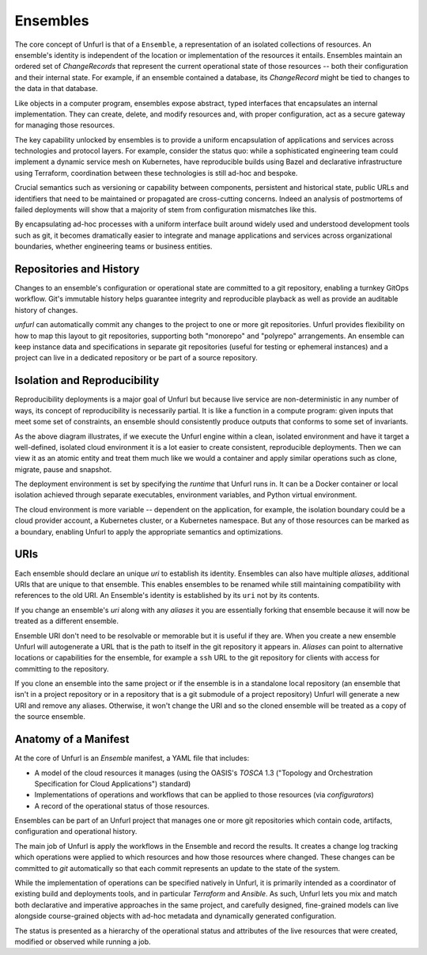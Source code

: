 =========
Ensembles
=========

The core concept of Unfurl is that of a ``Ensemble``, a representation of an isolated collections of resources. An ensemble's identity is independent of the location or implementation of the resources it entails. Ensembles maintain an ordered set of `ChangeRecords` that represent the current operational state of those resources -- both their configuration and their internal state. For example, if an ensemble contained a database, its `ChangeRecord` might be tied to changes to the data in that database.

Like objects in a computer program, ensembles expose abstract, typed interfaces that encapsulates an internal implementation. They can create, delete, and modify resources and, with proper configuration, act as a secure gateway for managing those resources.

The key capability unlocked by ensembles is to provide a uniform encapsulation of applications and services across technologies and protocol layers. For example, consider the status quo: while a sophisticated engineering team could implement a dynamic service mesh on Kubernetes, have reproducible builds using Bazel and declarative infrastructure using Terraform, coordination between these technologies is still ad-hoc and bespoke.

Crucial semantics such as versioning or capability between components,
persistent and historical state, public URLs and identifiers that need to be maintained or propagated are cross-cutting concerns. Indeed an analysis of postmortems of failed deployments will show that a majority of stem from configuration mismatches like this.

By encapsulating ad-hoc processes with a uniform interface built around widely used and understood development tools such as git, it becomes dramatically easier to integrate and manage applications and services across organizational boundaries, whether engineering teams or business entities.

Repositories and History
========================

Changes to an ensemble's configuration or operational state are committed to a git repository, enabling a turnkey GitOps workflow. Git's immutable history helps guarantee integrity and reproducible playback as well as provide an auditable history of changes.

`unfurl` can automatically commit any changes to the project to one or more git repositories. Unfurl provides flexibility on how to map this layout to git repositories, supporting both "monorepo" and "polyrepo" arrangements. An ensemble can keep instance data and specifications in  separate git repositories (useful for testing or ephemeral instances) and a project can live in a dedicated repository or be part of a source repository.

Isolation and Reproducibility
=============================

.. image:: diagram1.svg
    :alt: ensembles diagram

Reproducibility deployments is a major goal of Unfurl but because live service are non-deterministic in any number of ways, its concept of reproducibility is necessarily partial. It is like a function in a compute program: given inputs that meet some set of constraints, an ensemble should consistently produce outputs that conforms to some set of invariants.

As the above diagram illustrates, if we execute the Unfurl engine within a clean, isolated environment and have it target a well-defined, isolated cloud environment it is a lot easier to create consistent, reproducible deployments.
Then we can view it as an atomic entity and treat them much like we would a container and apply similar operations such as clone, migrate, pause and snapshot.

The deployment environment is set by specifying the `runtime` that Unfurl runs in. It can be a Docker container or local isolation achieved through separate executables, environment variables, and Python virtual environment.

The cloud environment is more variable -- dependent on the application, for example, the isolation boundary could be a cloud provider account, a Kubernetes cluster, or a Kubernetes namespace. But any of those resources can be marked as a boundary, enabling Unfurl to apply the appropriate semantics and optimizations.

URIs
====

Each ensemble should declare an unique `uri` to establish its identity.
Ensembles can also have multiple `aliases`, additional URIs that are unique to that ensemble.
This enables ensembles to be renamed while still maintaining compatibility with references to the old URI. An Ensemble's identity is established by its ``uri`` not by its contents.

If you change an ensemble's `uri` along with any `aliases` it you are essentially forking
that ensemble because it will now be treated as a different ensemble.

Ensemble URI don't need to be resolvable or memorable but it is useful if they are. When you create a new ensemble Unfurl will autogenerate a URL that is the path to itself in the git repository it appears in. `Aliases` can point to alternative locations or capabilities for the ensemble, for example a ``ssh`` URL to the git repository for clients with access for committing to the repository.

If you clone an ensemble into the same project or if the ensemble is in a standalone local repository (an ensemble that isn't in a project repository or in a repository that is a git submodule of a project repository) Unfurl will generate a new URI and remove any aliases. Otherwise, it won't change the URI and so the cloned ensemble will be treated as a copy of the source ensemble.

Anatomy of a Manifest
=====================

At the core of Unfurl is an `Ensemble` manifest, a YAML file that includes:

* A model of the cloud resources it manages (using the OASIS's `TOSCA` 1.3 ("Topology and Orchestration Specification for Cloud Applications") standard)
* Implementations of operations and workflows that can be applied to those resources (via `configurators`)
* A record of the operational status of those resources.

Ensembles can be part of an Unfurl project that manages one or more git repositories which contain code, artifacts, configuration and operational history.

The main job of Unfurl is apply the workflows in the Ensemble and record the results. It creates a change log tracking which operations were applied to which resources and how those resources where changed. These changes can be committed to `git` automatically so that each commit represents an update to the state of the system.

While the implementation of operations can be specified natively in Unfurl, it is primarily intended as a coordinator of existing build and deployments tools, and in particular `Terraform` and `Ansible`. As such, Unfurl lets you mix and match both declarative and imperative approaches in the same project, and carefully designed, fine-grained models can live alongside course-grained objects  with ad-hoc metadata and dynamically generated configuration.

The status is presented as a hierarchy of the operational status and attributes of the live resources that were created, modified or observed while running a job.
